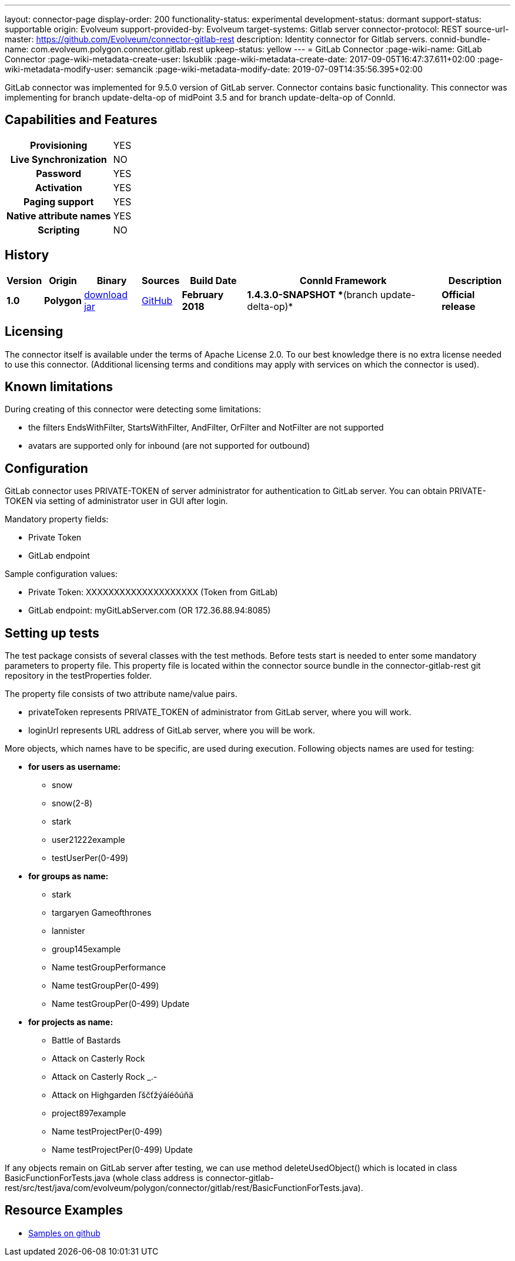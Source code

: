 ---
layout: connector-page
display-order: 200
functionality-status: experimental
development-status: dormant
support-status: supportable
origin: Evolveum
support-provided-by: Evolveum
target-systems: Gitlab server
connector-protocol: REST
source-url-master: https://github.com/Evolveum/connector-gitlab-rest
description: Identity connector for Gitlab servers.
connid-bundle-name: com.evolveum.polygon.connector.gitlab.rest
upkeep-status: yellow
---
= GitLab Connector
:page-wiki-name: GitLab Connector
:page-wiki-metadata-create-user: lskublik
:page-wiki-metadata-create-date: 2017-09-05T16:47:37.611+02:00
:page-wiki-metadata-modify-user: semancik
:page-wiki-metadata-modify-date: 2019-07-09T14:35:56.395+02:00


GitLab connector was implemented for 9.5.0 version of GitLab server. Connector contains basic functionality. This connector was implementing for branch update-delta-op of midPoint 3.5 and for branch update-delta-op of ConnId.

== Capabilities and Features

[%autowidth,cols="h,1"]
|===
| Provisioning
| YES

| *Live Synchronization*
| NO

| *Password*
| YES

| *Activation*
| YES

| *Paging support*
| YES

| *Native attribute names*
| YES

| *Scripting*
| NO

|===

== History

[%autowidth]
|===
| Version | Origin | Binary | Sources | Build Date | ConnId Framework | Description

| *1.0*
| *Polygon*
| link:http://nexus.evolveum.com/nexus/content/repositories/releases/com/evolveum/polygon/connector-gitlab-rest/1.0/connector-gitlab-rest-1.0.jar[download jar]
| link:https://github.com/Evolveum/connector-gitlab-rest[GitHub]
| *February 2018*
| *1.4.3.0-SNAPSHOT **(branch update-delta-op)*
| *Official release*

|===

== Licensing

The connector itself is available under the terms of Apache License 2.0. To our best knowledge there is no extra license needed to use this connector. (Additional  licensing terms and conditions may apply with services on which the connector is used).


== Known limitations

During creating of this connector were detecting some limitations:

* the filters EndsWithFilter, StartsWithFilter, AndFilter, OrFilter and NotFilter are not supported

* avatars are supported only for inbound (are not supported for outbound)


== Configuration

GitLab connector uses PRIVATE-TOKEN of server administrator for authentication to GitLab server. You can obtain PRIVATE-TOKEN via setting of administrator user in GUI after login.

Mandatory property fields:

* Private Token

* GitLab endpoint

Sample configuration values:

* Private Token: XXXXXXXXXXXXXXXXXXXX (Token from GitLab)

* GitLab endpoint: myGitLabServer.com  (OR 172.36.88.94:8085)


== Setting up tests

The test package consists of several classes with the test methods. Before tests start is needed to enter some mandatory parameters to property file. This property file is located within the connector source bundle in the connector-gitlab-rest git repository in the testProperties folder.

The property file consists of two attribute name/value pairs.

* privateToken represents PRIVATE_TOKEN of administrator from GitLab server, where you will work.

* loginUrl represents URL address of GitLab server, where you will be work.

More objects, which names have to be specific, are used during execution. Following objects  names are used for testing:

* *for users as username:*

** snow

** snow(2-8)

** stark

** user21222example

** testUserPer(0-499)

* *for groups as name:*

** stark

** targaryen Gameofthrones

** lannister

** group145example

** Name testGroupPerformance

** Name testGroupPer(0-499)

** Name testGroupPer(0-499) Update

* *for projects as name:*

** Battle of Bastards

** Attack on Casterly Rock

** Attack on Casterly Rock _.-

** Attack on Highgarden ľščťžýáíéôúňä

** project897example

** Name testProjectPer(0-499)

** Name testProjectPer(0-499) Update

If any objects remain on GitLab server after testing, we can use method deleteUsedObject() which is located in class BasicFunctionForTests.java (whole class address is connector-gitlab-rest/src/test/java/com/evolveum/polygon/connector/gitlab/rest/BasicFunctionForTests.java).

== Resource Examples

* link:https://github.com/Evolveum/midpoint-samples/tree/master/samples/resources/gitlab[Samples on github]